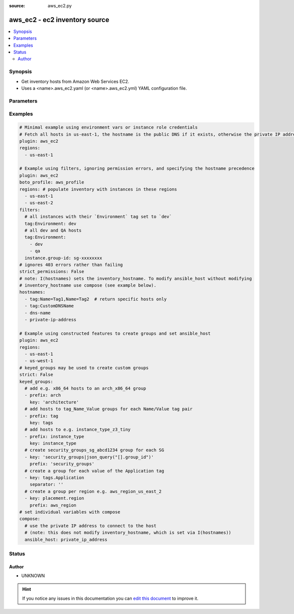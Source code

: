 :source: aws_ec2.py


.. _aws_ec2_inventory:


aws_ec2 - ec2 inventory source
++++++++++++++++++++++++++++++


.. contents::
   :local:
   :depth: 2


Synopsis
--------
- Get inventory hosts from Amazon Web Services EC2.
- Uses a <name>.aws_ec2.yaml (or <name>.aws_ec2.yml) YAML configuration file.




Parameters
----------

.. raw:: html

    <table  border=0 cellpadding=0 class="documentation-table">
        <tr>
            <th colspan="1">Parameter</th>
            <th>Choices/<font color="blue">Defaults</font></th>
                            <th>Configuration</th>
                        <th width="100%">Comments</th>
        </tr>
                    <tr>
                                                                <td colspan="1">
                    <b>aws_access_key_id</b>
                                                                            </td>
                                <td>
                                                                                                                                                            </td>
                                                    <td>
                                                                                                            <div>env:AWS_ACCESS_KEY_ID</div>
                                                            <div>env:AWS_ACCESS_KEY</div>
                                                            <div>env:EC2_ACCESS_KEY</div>
                                                                                                </td>
                                                <td>
                                                                        <div>The AWS access key to use. If you have specified a profile, you don't need to provide an access key/secret key/session token.</div>
                                                                                </td>
            </tr>
                                <tr>
                                                                <td colspan="1">
                    <b>aws_secret_access_key</b>
                                                                            </td>
                                <td>
                                                                                                                                                            </td>
                                                    <td>
                                                                                                            <div>env:AWS_SECRET_ACCESS_KEY</div>
                                                            <div>env:AWS_SECRET_KEY</div>
                                                            <div>env:EC2_SECRET_KEY</div>
                                                                                                </td>
                                                <td>
                                                                        <div>The AWS secret key that corresponds to the access key. If you have specified a profile, you don't need to provide an access key/secret key/session token.</div>
                                                                                </td>
            </tr>
                                <tr>
                                                                <td colspan="1">
                    <b>aws_security_token</b>
                                                                            </td>
                                <td>
                                                                                                                                                            </td>
                                                    <td>
                                                                                                            <div>env:AWS_SECURITY_TOKEN</div>
                                                            <div>env:AWS_SESSION_TOKEN</div>
                                                            <div>env:EC2_SECURITY_TOKEN</div>
                                                                                                </td>
                                                <td>
                                                                        <div>The AWS security token if using temporary access and secret keys.</div>
                                                                                </td>
            </tr>
                                <tr>
                                                                <td colspan="1">
                    <b>boto_profile</b>
                                                                            </td>
                                <td>
                                                                                                                                                            </td>
                                                    <td>
                                                                                                            <div>env:AWS_PROFILE</div>
                                                            <div>env:AWS_DEFAULT_PROFILE</div>
                                                                                                </td>
                                                <td>
                                                                        <div>The boto profile to use.</div>
                                                                                </td>
            </tr>
                                <tr>
                                                                <td colspan="1">
                    <b>cache</b>
                    <br/><div style="font-size: small; color: red">boolean</div>                                                        </td>
                                <td>
                                                                                                                                                                                                                <b>Default:</b><br/><div style="color: blue">no</div>
                                    </td>
                                                    <td>
                                                    <div> ini entries:
                                                                    <p>[inventory ]<br>cache = no</p>
                                                            </div>
                                                                                                            <div>env:ANSIBLE_INVENTORY_CACHE</div>
                                                                                                </td>
                                                <td>
                                                                        <div>Toggle to enable/disable the caching of the inventory's source data, requires a cache plugin setup to work.</div>
                                                                                </td>
            </tr>
                                <tr>
                                                                <td colspan="1">
                    <b>cache_connection</b>
                                                                            </td>
                                <td>
                                                                                                                                                            </td>
                                                    <td>
                                                    <div> ini entries:
                                                                    <p>[inventory ]<br>cache_connection = VALUE</p>
                                                            </div>
                                                                                                            <div>env:ANSIBLE_INVENTORY_CACHE_CONNECTION</div>
                                                                                                </td>
                                                <td>
                                                                        <div>Cache connection data or path, read cache plugin documentation for specifics.</div>
                                                                                </td>
            </tr>
                                <tr>
                                                                <td colspan="1">
                    <b>cache_plugin</b>
                                                                            </td>
                                <td>
                                                                                                                                                            </td>
                                                    <td>
                                                    <div> ini entries:
                                                                    <p>[inventory ]<br>cache_plugin = VALUE</p>
                                                            </div>
                                                                                                            <div>env:ANSIBLE_INVENTORY_CACHE_PLUGIN</div>
                                                                                                </td>
                                                <td>
                                                                        <div>Cache plugin to use for the inventory's source data.</div>
                                                                                </td>
            </tr>
                                <tr>
                                                                <td colspan="1">
                    <b>cache_timeout</b>
                    <br/><div style="font-size: small; color: red">integer</div>                                                        </td>
                                <td>
                                                                                                                                                                    <b>Default:</b><br/><div style="color: blue">3600</div>
                                    </td>
                                                    <td>
                                                    <div> ini entries:
                                                                    <p>[inventory ]<br>cache_timeout = 3600</p>
                                                            </div>
                                                                                                            <div>env:ANSIBLE_INVENTORY_CACHE_TIMEOUT</div>
                                                                                                </td>
                                                <td>
                                                                        <div>Cache duration in seconds</div>
                                                                                </td>
            </tr>
                                <tr>
                                                                <td colspan="1">
                    <b>compose</b>
                    <br/><div style="font-size: small; color: red">dictionary</div>                                                        </td>
                                <td>
                                                                                                                                                                    <b>Default:</b><br/><div style="color: blue">{}</div>
                                    </td>
                                                    <td>
                                                                                            </td>
                                                <td>
                                                                        <div>create vars from jinja2 expressions</div>
                                                                                </td>
            </tr>
                                <tr>
                                                                <td colspan="1">
                    <b>filters</b>
                                                                            </td>
                                <td>
                                                                                                                                                            </td>
                                                    <td>
                                                                                            </td>
                                                <td>
                                                                        <div>A dictionary of filter value pairs. Available filters are listed here <a href='http://docs.aws.amazon.com/cli/latest/reference/ec2/describe-instances.html#options'>http://docs.aws.amazon.com/cli/latest/reference/ec2/describe-instances.html#options</a></div>
                                                                                </td>
            </tr>
                                <tr>
                                                                <td colspan="1">
                    <b>groups</b>
                    <br/><div style="font-size: small; color: red">dictionary</div>                                                        </td>
                                <td>
                                                                                                                                                                    <b>Default:</b><br/><div style="color: blue">{}</div>
                                    </td>
                                                    <td>
                                                                                            </td>
                                                <td>
                                                                        <div>add hosts to group based on Jinja2 conditionals</div>
                                                                                </td>
            </tr>
                                <tr>
                                                                <td colspan="1">
                    <b>hostnames</b>
                                                                            </td>
                                <td>
                                                                                                                                                            </td>
                                                    <td>
                                                                                            </td>
                                                <td>
                                                                        <div>A list in order of precedence for hostname variables. You can use the options specified in <a href='http://docs.aws.amazon.com/cli/latest/reference/ec2/describe-instances.html#options'>http://docs.aws.amazon.com/cli/latest/reference/ec2/describe-instances.html#options</a>. To use tags as hostnames use the syntax tag:Name=Value to use the hostname Name_Value, or tag:Name to use the value of the Name tag.</div>
                                                                                </td>
            </tr>
                                <tr>
                                                                <td colspan="1">
                    <b>keyed_groups</b>
                    <br/><div style="font-size: small; color: red">list</div>                                                        </td>
                                <td>
                                                                                                                                                                    <b>Default:</b><br/><div style="color: blue">[]</div>
                                    </td>
                                                    <td>
                                                                                            </td>
                                                <td>
                                                                        <div>add hosts to group based on the values of a variable</div>
                                                                                </td>
            </tr>
                                <tr>
                                                                <td colspan="1">
                    <b>regions</b>
                                                                            </td>
                                <td>
                                                                                                                                                            </td>
                                                    <td>
                                                                                            </td>
                                                <td>
                                                                        <div>A list of regions in which to describe EC2 instances. By default this is all regions except us-gov-west-1 and cn-north-1.</div>
                                                                                </td>
            </tr>
                                <tr>
                                                                <td colspan="1">
                    <b>strict</b>
                    <br/><div style="font-size: small; color: red">boolean</div>                                                        </td>
                                <td>
                                                                                                                                                                                                                <b>Default:</b><br/><div style="color: blue">no</div>
                                    </td>
                                                    <td>
                                                                                            </td>
                                                <td>
                                                                        <div>If true make invalid entries a fatal error, otherwise skip and continue</div>
                                                    <div>Since it is possible to use facts in the expressions they might not always be available and we ignore those errors by default.</div>
                                                                                </td>
            </tr>
                                <tr>
                                                                <td colspan="1">
                    <b>strict_permissions</b>
                                                                            </td>
                                <td>
                                                                                                                                                            </td>
                                                    <td>
                                                                                            </td>
                                                <td>
                                                                        <div>By default if a 403 (Forbidden) is encountered this plugin will fail. You can set strict_permissions to False in the inventory config file which will allow 403 errors to be gracefully skipped.</div>
                                                                                </td>
            </tr>
                        </table>
    <br/>



Examples
--------

.. code-block:: yaml+jinja

    

    # Minimal example using environment vars or instance role credentials
    # Fetch all hosts in us-east-1, the hostname is the public DNS if it exists, otherwise the private IP address
    plugin: aws_ec2
    regions:
      - us-east-1

    # Example using filters, ignoring permission errors, and specifying the hostname precedence
    plugin: aws_ec2
    boto_profile: aws_profile
    regions: # populate inventory with instances in these regions
      - us-east-1
      - us-east-2
    filters:
      # all instances with their `Environment` tag set to `dev`
      tag:Environment: dev
      # all dev and QA hosts
      tag:Environment:
        - dev
        - qa
      instance.group-id: sg-xxxxxxxx
    # ignores 403 errors rather than failing
    strict_permissions: False
    # note: I(hostnames) sets the inventory_hostname. To modify ansible_host without modifying
    # inventory_hostname use compose (see example below).
    hostnames:
      - tag:Name=Tag1,Name=Tag2  # return specific hosts only
      - tag:CustomDNSName
      - dns-name
      - private-ip-address

    # Example using constructed features to create groups and set ansible_host
    plugin: aws_ec2
    regions:
      - us-east-1
      - us-west-1
    # keyed_groups may be used to create custom groups
    strict: False
    keyed_groups:
      # add e.g. x86_64 hosts to an arch_x86_64 group
      - prefix: arch
        key: 'architecture'
      # add hosts to tag_Name_Value groups for each Name/Value tag pair
      - prefix: tag
        key: tags
      # add hosts to e.g. instance_type_z3_tiny
      - prefix: instance_type
        key: instance_type
      # create security_groups_sg_abcd1234 group for each SG
      - key: 'security_groups|json_query("[].group_id")'
        prefix: 'security_groups'
      # create a group for each value of the Application tag
      - key: tags.Application
        separator: ''
      # create a group per region e.g. aws_region_us_east_2
      - key: placement.region
        prefix: aws_region
    # set individual variables with compose
    compose:
      # use the private IP address to connect to the host
      # (note: this does not modify inventory_hostname, which is set via I(hostnames))
      ansible_host: private_ip_address





Status
------




Author
~~~~~~

- UNKNOWN


.. hint::
    If you notice any issues in this documentation you can `edit this document <https://github.com/ansible/ansible/edit/devel/lib/ansible/plugins/inventory/aws_ec2.py>`_ to improve it.

